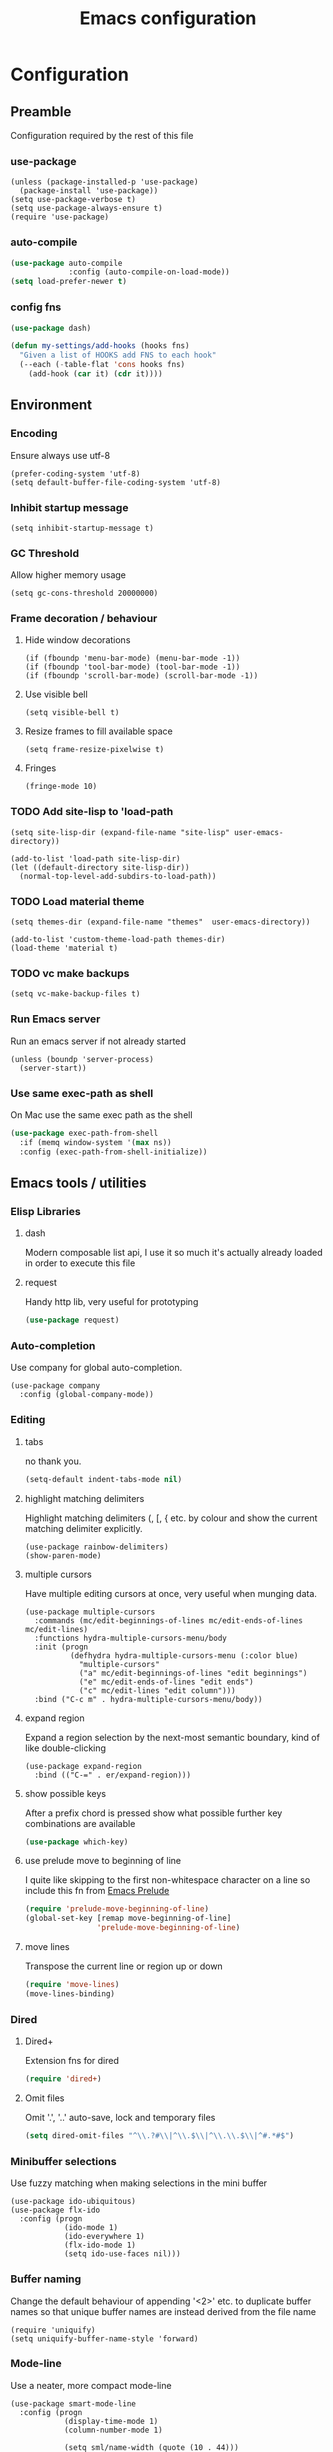 #+TITLE: Emacs configuration

* Configuration
** Preamble
   Configuration required by the rest of this file

*** use-package
    #+BEGIN_SRC emacs-lisp tangle: yes
  (unless (package-installed-p 'use-package)
    (package-install 'use-package))
  (setq use-package-verbose t)
  (setq use-package-always-ensure t)
  (require 'use-package)
    #+END_SRC

*** auto-compile
    #+BEGIN_SRC emacs-lisp :tangle yes
  (use-package auto-compile
               :config (auto-compile-on-load-mode))
  (setq load-prefer-newer t)
    #+END_SRC

*** config fns
    #+BEGIN_SRC emacs-lisp :tangle yes
      (use-package dash)

      (defun my-settings/add-hooks (hooks fns)
        "Given a list of HOOKS add FNS to each hook"
        (--each (-table-flat 'cons hooks fns)
          (add-hook (car it) (cdr it))))    
    #+END_SRC

** Environment
*** Encoding
    Ensure always use utf-8
    #+BEGIN_SRC emacs-lisp tangle: yes
      (prefer-coding-system 'utf-8)
      (setq default-buffer-file-coding-system 'utf-8)
    #+end_src
    
*** Inhibit startup message
    #+BEGIN_SRC emacs-lisp tangle: yes
      (setq inhibit-startup-message t)
    #+END_SRC
    
*** GC Threshold
    Allow higher memory usage
    #+BEGIN_SRC emacs-lisp tangle: yes
      (setq gc-cons-threshold 20000000)
    #+END_SRC

*** Frame decoration / behaviour
**** Hide window decorations
     #+BEGIN_SRC emacs-lisp tangle: yes
      (if (fboundp 'menu-bar-mode) (menu-bar-mode -1))
      (if (fboundp 'tool-bar-mode) (tool-bar-mode -1))
      (if (fboundp 'scroll-bar-mode) (scroll-bar-mode -1))
     #+END_SRC

**** Use visible bell
     #+BEGIN_SRC emacs-lisp tangle: yes
      (setq visible-bell t)
     #+END_SRC

**** Resize frames to fill available space
     #+BEGIN_SRC emacs-lisp tangle: yes
      (setq frame-resize-pixelwise t)
     #+END_SRC

**** Fringes
     #+BEGIN_SRC emacs-lisp tangle: yes
    (fringe-mode 10)
     #+END_SRC

*** TODO Add site-lisp to 'load-path
    #+BEGIN_SRC emacs-lisp tangle: yes
      (setq site-lisp-dir (expand-file-name "site-lisp" user-emacs-directory))

      (add-to-list 'load-path site-lisp-dir)
      (let ((default-directory site-lisp-dir))
        (normal-top-level-add-subdirs-to-load-path))
    #+END_SRC
    
*** TODO Load material theme
    #+BEGIN_SRC emacs-lisp tangle: yes
      (setq themes-dir (expand-file-name "themes"  user-emacs-directory))

      (add-to-list 'custom-theme-load-path themes-dir)
      (load-theme 'material t)
    #+END_SRC

*** TODO vc make backups
    #+BEGIN_SRC emacs-lisp tangle: yes
    (setq vc-make-backup-files t)
    #+END_SRC

*** Run Emacs server
    Run an emacs server if not already started
    #+BEGIN_SRC emacs-lisp tangle: yes
  (unless (boundp 'server-process)
    (server-start))
    #+END_SRC
    
*** Use same exec-path as shell
    On Mac use the same exec path as the shell
    #+BEGIN_SRC emacs-lisp :tangle yes
      (use-package exec-path-from-shell
        :if (memq window-system '(max ns))
        :config (exec-path-from-shell-initialize))
    #+END_SRC
    
** Emacs tools / utilities
*** Elisp Libraries
**** dash
     Modern composable list api, I use it so much it's actually
     already loaded in order to execute this file

**** request
     Handy http lib, very useful for prototyping
     #+BEGIN_SRC emacs-lisp :tangle yes
(use-package request)
     #+END_SRC

*** Auto-completion
    Use company for global auto-completion.
    #+BEGIN_SRC emacs-lisp tangle: yes
  (use-package company
    :config (global-company-mode))
    #+END_SRC

*** Editing
**** tabs
     no thank you.
     #+BEGIN_SRC emacs-lisp :tangle yes
  (setq-default indent-tabs-mode nil)
     #+END_SRC

**** highlight matching delimiters
     Highlight matching delimiters (, [, { etc. by colour and show the
     current matching delimiter explicitly.
     #+BEGIN_SRC emacs-lisp tangle: yes
       (use-package rainbow-delimiters)
       (show-paren-mode)
     #+END_SRC

**** multiple cursors
     Have multiple editing cursors at once, very useful when munging data.
     #+BEGIN_SRC emacs-lisp tangle: yes
       (use-package multiple-cursors
         :commands (mc/edit-beginnings-of-lines mc/edit-ends-of-lines mc/edit-lines)
         :functions hydra-multiple-cursors-menu/body
         :init (progn
                 (defhydra hydra-multiple-cursors-menu (:color blue)
                   "multiple-cursors"
                   ("a" mc/edit-beginnings-of-lines "edit beginnings")
                   ("e" mc/edit-ends-of-lines "edit ends")
                   ("c" mc/edit-lines "edit column")))
         :bind ("C-c m" . hydra-multiple-cursors-menu/body))
     #+END_SRC

**** expand region
     Expand a region selection by the next-most semantic boundary, kind
     of like double-clicking
     #+BEGIN_SRC emacs-lisp tangle: yes
  (use-package expand-region
    :bind (("C-=" . er/expand-region)))
     #+END_SRC
     
**** show possible keys
     After a prefix chord is pressed show what possible further key
     combinations are available
     #+BEGIN_SRC emacs-lisp :tangle yes
       (use-package which-key)
     #+END_SRC

**** use prelude move to beginning of line
     I quite like skipping to the first non-whitespace character on a
     line so include this fn from [[https://github.com/bbatsov/prelude][Emacs Prelude]]
     #+BEGIN_SRC emacs-lisp :tangle yes
(require 'prelude-move-beginning-of-line)
(global-set-key [remap move-beginning-of-line]
                'prelude-move-beginning-of-line)     
     #+END_SRC

**** move lines
     Transpose the current line or region up or down
     #+BEGIN_SRC emacs-lisp :tangle yes
(require 'move-lines)
(move-lines-binding)
     #+END_SRC

*** Dired
**** Dired+    
     Extension fns for dired
     #+BEGIN_SRC emacs-lisp :tangle yes
    (require 'dired+)
     #+END_SRC

**** Omit files
     Omit '.', '..' auto-save, lock and temporary files
     #+BEGIN_SRC emacs-lisp :tangle yes
       (setq dired-omit-files "^\\.?#\\|^\\.$\\|^\\.\\.$\\|^#.*#$")
     #+END_SRC
     
*** Minibuffer selections
    Use fuzzy matching when making selections in the mini buffer
    #+BEGIN_SRC emacs-lisp tangle: yes
  (use-package ido-ubiquitous)
  (use-package flx-ido
    :config (progn
              (ido-mode 1)
              (ido-everywhere 1)
              (flx-ido-mode 1)
              (setq ido-use-faces nil)))
    #+END_SRC

*** Buffer naming
    Change the default behaviour of appending '<2>' etc. to duplicate
    buffer names so that unique buffer names are instead derived from
    the file name
    #+BEGIN_SRC emacs-lisp tangle: yes
  (require 'uniquify)
  (setq uniquify-buffer-name-style 'forward)
    #+END_SRC

*** Mode-line
    Use a neater, more compact mode-line
    #+BEGIN_SRC emacs-lisp tangle: yes
  (use-package smart-mode-line
    :config (progn
              (display-time-mode 1)
              (column-number-mode 1)

              (setq sml/name-width (quote (10 . 44)))
              (setq sml/shorten-directory t)
              (setq sml/theme (quote respectful))

              (setq mode-line-format
                    (quote
                     ("%e" mode-line-front-space mode-line-mule-info mode-line-client mode-line-modified mode-line-remote mode-line-frame-identification " " mode-line-buffer-identification sml/pos-id-separator mode-line-position
                      (vc-mode vc-mode)
                      sml/pre-modes-separator mode-line-modes mode-line-misc-info mode-line-end-spaces)))
              
              (sml/setup)))
    #+END_SRC

*** Hydra
    Modal-style fn / key-bind maps, haven't really explored the
    possibilities of this one yet
    #+BEGIN_SRC emacs-lisp tangle: yes
  (use-package  hydra)
    #+END_SRC

**** TODO Explore hydra

*** Helm
    A generic fuzzy-matching interface to lots of sources. Can select
    from buffers, tags, regexp matches etc. etc.
    #+BEGIN_SRC emacs-lisp tangle: yes
      (use-package helm
        :bind (("M-x" .     helm-M-x)
               ("C-x C-f" . helm-find-files)
               ("C-x b" .   helm-buffers-list))
        :demand)

      ;; Extend helm project search to understand git
      (use-package helm-ls-git
        :after helm)

      ;; Silver searcher search
      (use-package helm-ag
        :bind (("C-S-s" . helm-ag-project-root)))
    #+END_SRC

*** Eww
    Use url as buffer name if page doesn't provide a title
    #+BEGIN_SRC emacs-lisp :tangle yes
      (defadvice eww-render (after set-eww-buffer-name activate)
        (rename-buffer (concat "*eww-" (or eww-current-title
                                           (if (string-match "://" eww-current-url)
                                               (substring eww-current-url (match-beginning 0))
                                             eww-current-url))
                               "*") t))
    #+END_SRC

** Org
*** Global key bindings
    #+BEGIN_SRC emacs-lisp :tangle yes
     (global-set-key "\C-cl" 'org-store-link)
     (global-set-key "\C-ca" 'org-agenda)
     (global-set-key "\C-cb" 'org-iswitchb)
     (global-set-key "\C-cc" 'org-capture)
    #+END_SRC

*** Settings
    #+BEGIN_SRC emacs-lisp :tangle yes
      (setq org-agenda-files '("~/org/refile.org" "~/org/main.org"))
      (setq org-completion-use-ido t)
      (setq org-default-notes-file "~/org/refile.org")
      (setq org-log-done 'time)
      (setq org-outline-path-complete-in-steps nil)
      (setq org-refile-targets '((org-agenda-files :maxlevel . 9)))
    #+END_SRC

*** Use org-mode for org files
    #+BEGIN_SRC emacs-lisp :tangle yes
     (add-to-list 'auto-mode-alist '("\\.org$" . org-mode))    
    #+END_SRC

*** Dired links
    Create org links to dired directories
    #+BEGIN_SRC emacs-lisp :tangle yes
    (require 'org-dired-link)
    #+END_SRC

*** Org-Trello
    Download/Upload trello boards as org files
    #+BEGIN_SRC emacs-lisp :tangle yes
      (add-to-list 'auto-mode-alist '("\\.trello$" . org-mode))
      (use-package org-trello
        :mode "\\.trello$"
	:config (setq org-trello-current-prefix-keybinding "C-c o"))
    #+END_SRC

** Git
   #+BEGIN_SRC emacs-lisp tangle: yes
     (use-package git-commit)
     (use-package magit
       :commands magit-status)
   #+END_SRC

** Languages
*** Lisp

**** Paredit
     Delightful semantic lisp editing and manipulation
     #+BEGIN_SRC emacs-lisp :tangle yes
     (use-package paredit)
     #+END_SRC

**** Common hooks
     I like to have a common editing experience across all the
     different lisp modes so here I declare a utility fn for setting
     up mode hooks
     #+BEGIN_SRC emacs-lisp :tangle yes
       (defun my-settings/add-lisp-hooks (hooks)
         "Add common lisp mode fns to HOOKS"
         (my-settings/add-hooks hooks
                                '(paredit-mode
                                  rainbow-delimiters-mode
                                  eldoc-mode)))
     #+END_SRC     

**** Emacs lisp
     #+BEGIN_SRC emacs-lisp :tangle yes
       (my-settings/add-lisp-hooks
        '(emacs-lisp-mode-hook))
     #+END_SRC

**** Clojure

***** clojure-mode
      #+BEGIN_SRC emacs-lisp :tangle yes
        (use-package clojure-mode
          :mode (("\\(?:build\\|profile\\)\\.boot\\'" . clojure-mode)
                 ("\\.cljs\\'" . clojurescript-mode)
                 ("\\.cljx\\'" . clojurex-mode)
                 ("\\.cljc\\'" . clojurec-mode)
                 ("\\.\\(clj\\|dtm\\|edn\\)\\'" . clojure-mode))
          :config (my-settings/add-lisp-hooks
                   '(clojure-mode-hook
                     clojurescript-mode-hook)))
      #+END_SRC

***** cider
      Emacs ide for clojure development, see it's [[https://github.com/clojure-emacs/cider][github page]] for more
      info
      #+BEGIN_SRC emacs-lisp :tangle yes
        (use-package cider
          :after clojure-mode
          :config (progn
                    (setq nrepl-hide-special-buffers t)
                    (setq cider-repl-pop-to-buffer-on-connect nil)
                    (setq cider-show-error-buffer nil)
                    (setq cider-repl-use-pretty-printing t)

                    (my-settings/add-lisp-hooks
                     '(cider-mode-hook
                       cider-repl-mode-hook))))

      #+END_SRC

***** clj-refactor
      Refactoring fns for clojure, requires nrepl middleware to fully
      function.

      Binds to 
      #+BEGIN_SRC emacs-lisp :tangle yes
        (use-package clj-refactor
          :bind (:map clojure-mode-map
                 ("C-c C-m" . hydra-cljr-help-menu/body)
                 :map clojurescript-mode-map
                 ("C-c C-m" . hydra-cljr-help-menu/body))
          :config (progn
                    (setq cljr-warn-on-eval nil)

                    (my-settings/add-hooks
                     '(clojure-mode-hook
                       clojurescript-mode-hook)
                     '((lambda () (yas-minor-mode 1))))))
      #+END_SRC

*** Haskell
    #+BEGIN_SRC emacs-lisp :tangle yes
      (use-package haskell-mode
        :mode (("\\.hsc\\'" . haskell-mode)
               ("\\.l[gh]s\\'" . literate-haskell-mode)
               ("\\.[gh]s\\'" . haskell-mode)
               ("\\.cabal\\'" . haskell-cabal-mode)
               ("\\.chs\\'" . haskell-c2hs-mode)
               ("\\.ghci\\'" . ghci-script-mode)
               ("\\.dump-simpl\\'" . ghc-core-mode)
               ("\\.hcr\\'" . ghc-core-mode)))
    #+END_SRC

*** Go
    #+BEGIN_SRC emacs-lisp :tangle yes
      (use-package go-mode
        :mode "\\.go\\'")
    #+END_SRC

*** Ruby
    #+BEGIN_SRC emacs-lisp tangle: yes
      (use-package ruby-mode
        :mode "\\(?:\\.rb\\|ru\\|rake\\|thor\\|jbuilder\\|gemspec\\|podspec\\|/\\(?:Gem\\|Rake\\|Cap\\|Thor\\|Vagrant\\|Guard\\|Pod\\)file\\)\\'")
    #+END_SRC

*** Markup
**** markdown
     #+BEGIN_SRC emacs-lisp tangle: yes
       (use-package markdown-mode
         :mode (("\\.md\\'" . markdown-mode)
                ("\\.text\\'" . markdown-mode)
                ("\\.markdown\\'" . markdown-mode)))
     #+END_SRC

**** yaml
     #+BEGIN_SRC emacs-lisp tangle: yes
       (use-package yaml-mode
         :mode "\\.e?ya?ml$")
     #+END_SRC

**** xml
     Use nxml-mode for xml files
     #+BEGIN_SRC emacs-lisp tangle: yes
  (add-to-list 'auto-mode-alist '("\\.xml\\'" . nxml-mode))
  (add-to-list 'auto-mode-alist '("\\.xslt\\'" . nxml-mode))
     #+END_SRC
     
**** json
     #+BEGIN_SRC emacs-lisp tangle: yes
       (use-package json-mode
         :mode (("\\.jsonld$" . json-mode)
                ("\\.json$" . json-mode)))
     #+END_SRC
     
*** java
    #+BEGIN_SRC emacs-lisp tangle: yes
          (use-package log4j-mode
            :mode "\\.log\\'")
    #+END_SRC

*** CSS
    CSS-eldoc attempts to provide inline doc look-ups for CSS files in
    the same way eldoc does for lisp files.
    #+BEGIN_SRC emacs-lisp :tangle yes
      (require 'css-eldoc)
      (my-settings/add-hooks
       '(css-mode-hook)
       '(rainbow-delimiters-mode
         turn-on-css-eldoc))
    #+END_SRC

*** CSharp
    Configured to use [[https://github.com/OmniSharp/omnisharp-roslyn][Omnisharp server]] for providing ide features

    [[https://github.com/OmniSharp/omnisharp-emacs][omnisharp-emacs]] plugs into flycheck, eldoc and company and
    provides access to refactoring fns.

    Also using my own [[*Hydra][Hydra]] as a menu for the non-automatic features.
    #+BEGIN_SRC emacs-lisp :tangle yes
      (use-package flycheck)

      (use-package csharp-mode
        :mode "\\.cs$"
        :functions hydra-csharp-menu/body
        :bind (:map csharp-mode-map
                    ("C-c C-c" . hydra-csharp-menu/body))
        :config (progn
                  (add-to-list 'load-path (expand-file-name "vendored/omnisharp-emacs" site-lisp-dir))
                  (require 'omnisharp)

                  (defhydra hydra-csharp-menu (:color blue)
                    "CSharp Editing Action:\n"
                    ("r" omnisharp-rename-interactively "rename")
                    ("R" omnisharp-run-code-action-refactoring "refactor")
                    ("f" omnisharp-helm-find-symbols "find symbol")
                    ("u" omnisharp-helm-find-usages "find usages")
                    ("F" omnisharp-fix-usings "fix usings"))

                  (eval-after-load 'company
                    '(add-to-list 'company-backends 'company-omnisharp))

                  (my-settings/add-hooks
                   '(csharp-mode-hook)
                   '(omnisharp-mode
                     flycheck-mode
                     eldoc-mode
                     rainbow-delimiters-mode))))
    #+END_SRC

** Epilogue
   Actions which need to be taken after other config

*** Desktop
    Remember what I've been doing between sessions
    #+BEGIN_SRC emacs-lisp :tangle yes
      (desktop-save-mode)
      (desktop-read)
    #+END_SRC
